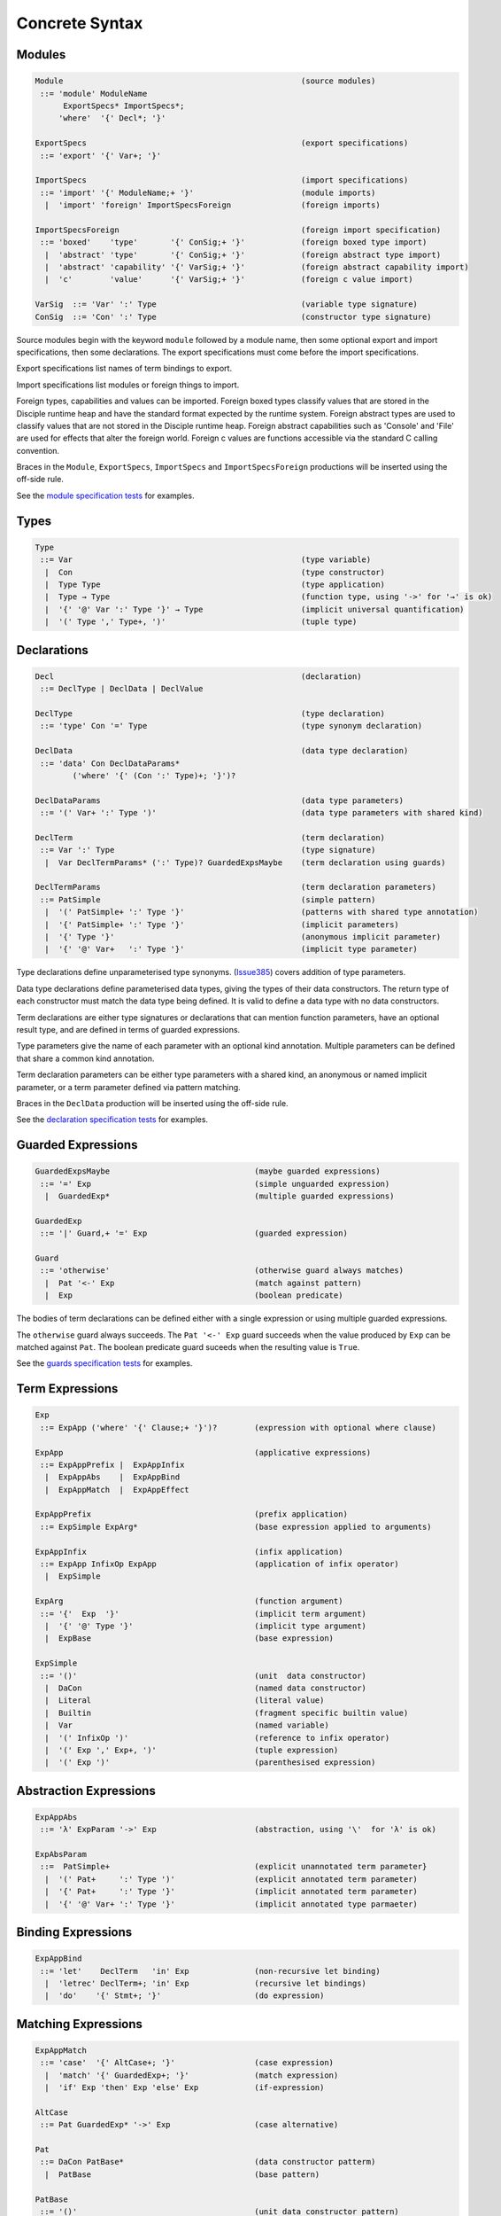 
Concrete Syntax
===============

Modules
-------

.. code-block:: none

  Module                                                   (source modules)
   ::= 'module' ModuleName
        ExportSpecs* ImportSpecs*;
       'where'  '{' Decl*; '}'

  ExportSpecs                                              (export specifications)
   ::= 'export' '{' Var+; '}'

  ImportSpecs                                              (import specifications)
   ::= 'import' '{' ModuleName;+ '}'                       (module imports)
    |  'import' 'foreign' ImportSpecsForeign               (foreign imports)

  ImportSpecsForeign                                       (foreign import specification)
   ::= 'boxed'    'type'       '{' ConSig;+ '}'            (foreign boxed type import)
    |  'abstract' 'type'       '{' ConSig;+ '}'            (foreign abstract type import)
    |  'abstract' 'capability' '{' VarSig;+ '}'            (foreign abstract capability import)
    |  'c'        'value'      '{' VarSig;+ '}'            (foreign c value import)

  VarSig  ::= 'Var' ':' Type                               (variable type signature)
  ConSig  ::= 'Con' ':' Type                               (constructor type signature)

Source modules begin with the keyword ``module`` followed by a module name, then some
optional export and import specifications, then some declarations. The export specifications must come before
the import specifications.

Export specifications list names of term bindings to export.

Import specifications list modules or foreign things to import.

Foreign types, capabilities and values can be imported. Foreign boxed types classify values that are stored in the Disciple runtime heap and have the standard format expected by the runtime system. Foreign abstract types are used to classify values that are not stored in the Disciple runtime heap. Foreign abstract capabilities such as 'Console' and 'File' are used for effects that alter the foreign world. Foreign c values are functions accessible via the standard C calling convention.

Braces in the ``Module``, ``ExportSpecs``, ``ImportSpecs`` and ``ImportSpecsForeign`` productions will be inserted using the off-side rule.

See the `module specification tests`_ for examples.

.. _`module specification tests`:
        https://github.com/DDCSF/ddc/tree/ddc-0.5.1/test/ddc-spec/source/01-Tetra/01-Syntax/01-Module

Types
-----

.. code-block:: none

  Type
   ::= Var                                                 (type variable)
    |  Con                                                 (type constructor)
    |  Type Type                                           (type application)
    |  Type → Type                                         (function type, using '->' for '→' is ok)
    |  '{' '@' Var ':' Type '}' → Type                     (implicit universal quantification)
    |  '(' Type ',' Type+, ')'                             (tuple type)


Declarations
------------

.. code-block:: none

  Decl                                                     (declaration)
   ::= DeclType | DeclData | DeclValue

  DeclType                                                 (type declaration)
   ::= 'type' Con '=' Type                                 (type synonym declaration)

  DeclData                                                 (data type declaration)
   ::= 'data' Con DeclDataParams*
          ('where' '{' (Con ':' Type)+; '}')?

  DeclDataParams                                           (data type parameters)
   ::= '(' Var+ ':' Type ')'                               (data type parameters with shared kind)

  DeclTerm                                                 (term declaration)
   ::= Var ':' Type                                        (type signature)
    |  Var DeclTermParams* (':' Type)? GuardedExpsMaybe    (term declaration using guards)

  DeclTermParams                                           (term declaration parameters)
   ::= PatSimple                                           (simple pattern)
    |  '(' PatSimple+ ':' Type '}'                         (patterns with shared type annotation)
    |  '{' PatSimple+ ':' Type '}'                         (implicit parameters)
    |  '{' Type '}'                                        (anonymous implicit parameter)
    |  '{' '@' Var+   ':' Type '}'                         (implicit type parameter)


Type declarations define unparameterised type synonyms. (Issue385_) covers addition of type parameters.

Data type declarations define parameterised data types, giving the types of their data constructors. The return type of each constructor must match the data type being defined. It is valid to define a data type with no data constructors.

Term declarations are either type signatures or declarations that can mention function parameters, have an optional result type, and are defined in terms of guarded expressions.

Type parameters give the name of each parameter with an optional kind annotation. Multiple parameters can be defined that share a common kind annotation.

Term declaration parameters can be either type parameters with a shared kind, an anonymous or named implicit parameter, or a term parameter defined via pattern matching.

Braces in the ``DeclData`` production will be inserted using the off-side rule.

See the `declaration specification tests`_ for examples.

.. _Issue385: http://trac.ouroborus.net/ddc/ticket/385

.. _`declaration specification tests`:
        https://github.com/DDCSF/ddc/tree/ddc-0.5.1/test/ddc-spec/source/01-Tetra/01-Syntax/02-Decl/Main.ds


Guarded Expressions
-------------------

.. code-block:: none

  GuardedExpsMaybe                               (maybe guarded expressions)
   ::= '=' Exp                                   (simple unguarded expression)
    |  GuardedExp*                               (multiple guarded expressions)

  GuardedExp
   ::= '|' Guard,+ '=' Exp                       (guarded expression)

  Guard
   ::= 'otherwise'                               (otherwise guard always matches)
    |  Pat '<-' Exp                              (match against pattern)
    |  Exp                                       (boolean predicate)

The bodies of term declarations can be defined either with a single expression or using multiple guarded expressions.

The ``otherwise`` guard always succeeds. The ``Pat '<-' Exp`` guard succeeds when the value produced by ``Exp`` can be matched against ``Pat``. The boolean predicate guard suceeds when the resulting value is ``True``.

See the `guards specification tests`_ for examples.

.. _`guards specification tests`:
        https://github.com/DDCSF/ddc/tree/ddc-0.5.1/test/ddc-spec/source/01-Tetra/01-Syntax/03-Guards/Main.ds

Term Expressions
----------------

.. code-block:: none

  Exp
   ::= ExpApp ('where' '{' Clause;+ '}')?        (expression with optional where clause)

  ExpApp                                         (applicative expressions)
   ::= ExpAppPrefix |  ExpAppInfix
    |  ExpAppAbs    |  ExpAppBind
    |  ExpAppMatch  |  ExpAppEffect

  ExpAppPrefix                                   (prefix application)
   ::= ExpSimple ExpArg*                         (base expression applied to arguments)

  ExpAppInfix                                    (infix application)
   ::= ExpApp InfixOp ExpApp                     (application of infix operator)
    |  ExpSimple

  ExpArg                                         (function argument)
   ::= '{'  Exp  '}'                             (implicit term argument)
    |  '{' '@' Type '}'                          (implicit type argument)
    |  ExpBase                                   (base expression)

  ExpSimple
   ::= '()'                                      (unit  data constructor)
    |  DaCon                                     (named data constructor)
    |  Literal                                   (literal value)
    |  Builtin                                   (fragment specific builtin value)
    |  Var                                       (named variable)
    |  '(' InfixOp ')'                           (reference to infix operator)
    |  '(' Exp ',' Exp+, ')'                     (tuple expression)
    |  '(' Exp ')'                               (parenthesised expression)



Abstraction Expressions
-----------------------

.. code-block:: none

  ExpAppAbs
   ::= 'λ' ExpParam '->' Exp                     (abstraction, using '\'  for 'λ' is ok)

  ExpAbsParam
   ::=  PatSimple+                               (explicit unannotated term parameter}
    |  '(' Pat+     ':' Type ')'                 (explicit annotated term parameter)
    |  '{' Pat+     ':' Type '}'                 (implicit annotated term parameter)
    |  '{' '@' Var+ ':' Type '}'                 (implicit annotated type parmaeter)


Binding Expressions
-------------------

.. code-block:: none

  ExpAppBind
   ::= 'let'    DeclTerm   'in' Exp              (non-recursive let binding)
    |  'letrec' DeclTerm+; 'in' Exp              (recursive let bindings)
    |  'do'    '{' Stmt+; '}'                    (do expression)

Matching Expressions
--------------------

.. code-block:: none

  ExpAppMatch
   ::= 'case'  '{' AltCase+; '}'                 (case expression)
    |  'match' '{' GuardedExp+; '}'              (match expression)
    |  'if' Exp 'then' Exp 'else' Exp            (if-expression)

  AltCase
   ::= Pat GuardedExp* '->' Exp                  (case alternative)

  Pat
   ::= DaCon PatBase*                            (data constructor patterm)
    |  PatBase                                   (base pattern)

  PatBase
   ::= '()'                                      (unit data constructor pattern)
    |  DaCon                                     (named data constructor pattern)
    |  Literal                                   (literal pattern)
    |  Var                                       (variable pattern)
    |  '_'                                       (wildcard pattern)
    |  '(' Pat ',' Pat+ ')'                      (tuple pattern)
    |  '(' Pat ')'                               (parenthesised pattern)


Effectual Expressions
---------------------

.. code-block:: none

  ExpAppEffect
   ::= 'weakeff' '[' Type ']' 'in' Exp           (weaken effect of an expression)

    |  'private' Bind+ WithCaps? 'in' Exp        (private region introduction)

    |  'extend'  Bind 'using' Bind+
                 WithCaps? 'in' Exp              (region extension)

    |  'box' Exp                                 (box a computation)
    |  'run' Exp                                 (run a boxed computation)

  WithCaps
   ::= 'with' '{' BindT+ '}'



